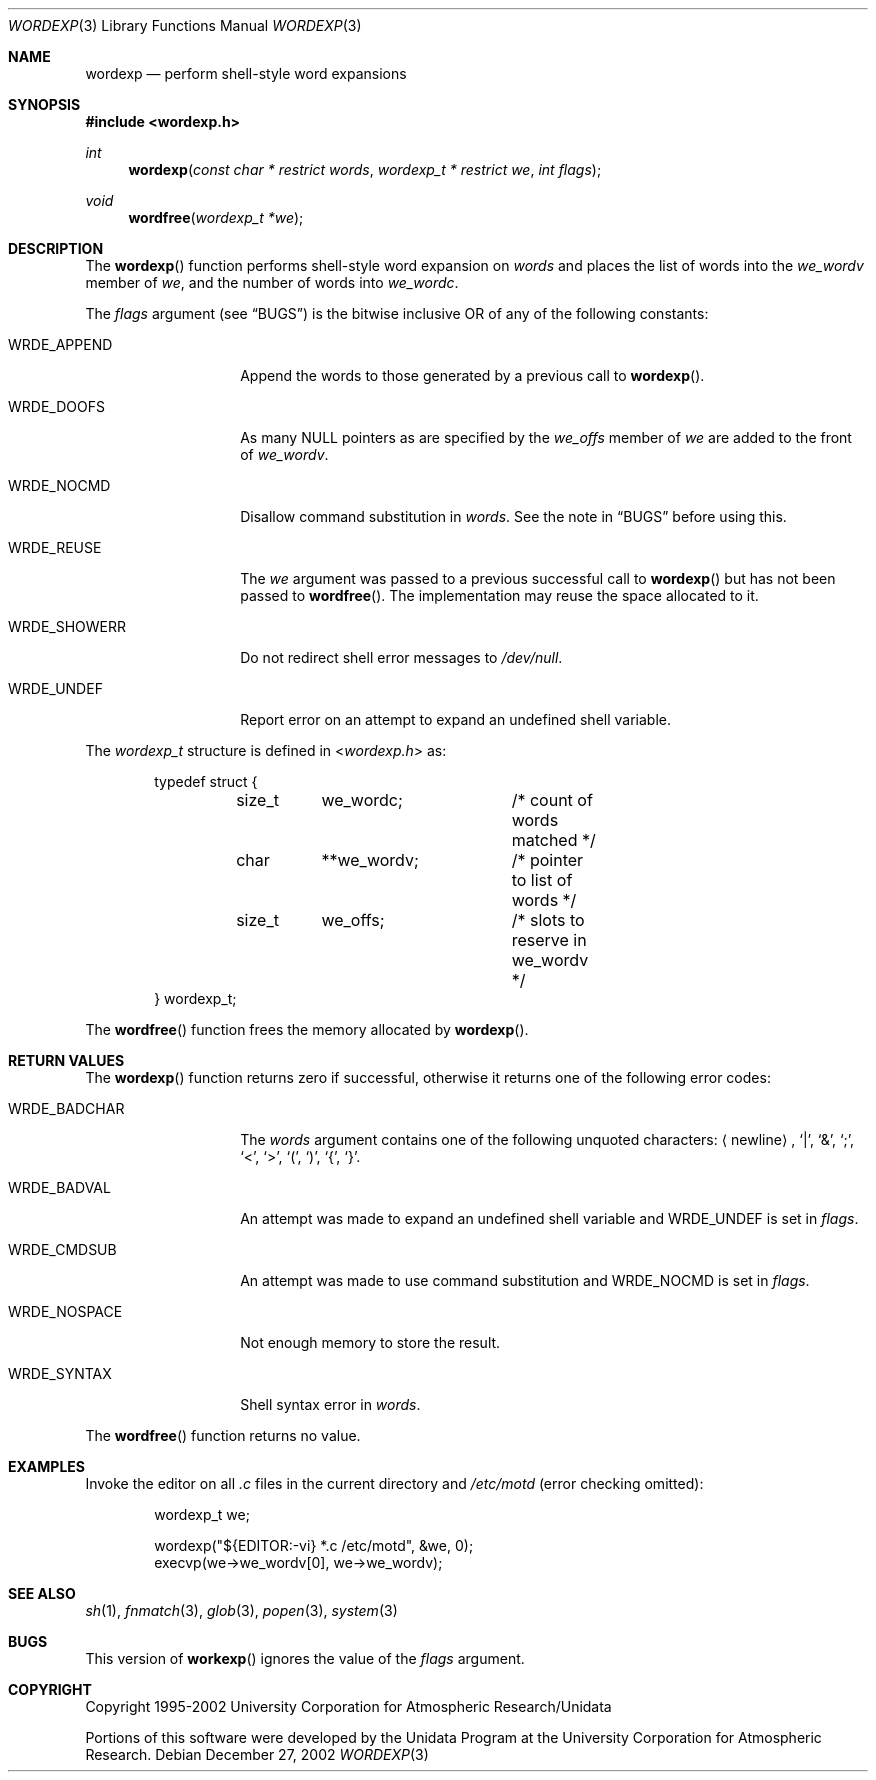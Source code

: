 .\"
.\" Copyright (c) 2002 Tim J. Robbins
.\" All rights reserved.
.\"
.\" Redistribution and use in source and binary forms, with or without
.\" modification, are permitted provided that the following conditions
.\" are met:
.\" 1. Redistributions of source code must retain the above copyright
.\"    notice, this list of conditions and the following disclaimer.
.\" 2. Redistributions in binary form must reproduce the above copyright
.\"    notice, this list of conditions and the following disclaimer in the
.\"    documentation and/or other materials provided with the distribution.
.\"
.\" THIS SOFTWARE IS PROVIDED BY THE AUTHOR AND CONTRIBUTORS ``AS IS'' AND
.\" ANY EXPRESS OR IMPLIED WARRANTIES, INCLUDING, BUT NOT LIMITED TO, THE
.\" IMPLIED WARRANTIES OF MERCHANTABILITY AND FITNESS FOR A PARTICULAR PURPOSE
.\" ARE DISCLAIMED.  IN NO EVENT SHALL THE AUTHOR OR CONTRIBUTORS BE LIABLE
.\" FOR ANY DIRECT, INDIRECT, INCIDENTAL, SPECIAL, EXEMPLARY, OR CONSEQUENTIAL
.\" DAMAGES (INCLUDING, BUT NOT LIMITED TO, PROCUREMENT OF SUBSTITUTE GOODS
.\" OR SERVICES; LOSS OF USE, DATA, OR PROFITS; OR BUSINESS INTERRUPTION)
.\" HOWEVER CAUSED AND ON ANY THEORY OF LIABILITY, WHETHER IN CONTRACT, STRICT
.\" LIABILITY, OR TORT (INCLUDING NEGLIGENCE OR OTHERWISE) ARISING IN ANY WAY
.\" OUT OF THE USE OF THIS SOFTWARE, EVEN IF ADVISED OF THE POSSIBILITY OF
.\" SUCH DAMAGE.
.\"
.\" $FreeBSD: src/lib/libc/gen/wordexp.3,v 1.6 2003/09/08 19:57:14 ru Exp $
.\"
.Dd December 27, 2002
.Dt WORDEXP 3
.Os
.Sh NAME
.Nm wordexp
.Nd "perform shell-style word expansions"
.Sh SYNOPSIS
.In wordexp.h
.Ft int
.Fn wordexp "const char * restrict words" "wordexp_t * restrict we" "int flags"
.Ft void
.Fn wordfree "wordexp_t *we"
.Sh DESCRIPTION
The
.Fn wordexp
function performs shell-style word expansion on
.Fa words
and places the list of words into the
.Va we_wordv
member of
.Fa we ,
and the number of words into
.Va we_wordc .
.Pp
The
.Fa flags
argument (see
.Sx BUGS )
is the bitwise inclusive OR of any of the following constants:
.Bl -tag -width ".Dv WRDE_SHOWERR"
.It Dv WRDE_APPEND
Append the words to those generated by a previous call to
.Fn wordexp .
.It Dv WRDE_DOOFS
As many
.Dv NULL
pointers as are specified by the
.Va we_offs
member of
.Fa we
are added to the front of
.Va we_wordv .
.It Dv WRDE_NOCMD
Disallow command substitution in
.Fa words .
See the note in
.Sx BUGS
before using this.
.It Dv WRDE_REUSE
The
.Fa we
argument was passed to a previous successful call to
.Fn wordexp
but has not been passed to
.Fn wordfree .
The implementation may reuse the space allocated to it.
.It Dv WRDE_SHOWERR
Do not redirect shell error messages to
.Pa /dev/null .
.It Dv WRDE_UNDEF
Report error on an attempt to expand an undefined shell variable.
.El
.Pp
The
.Vt wordexp_t
structure is defined in
.In wordexp.h
as:
.Bd -literal -offset indent
typedef struct {
	size_t	we_wordc;	/* count of words matched */
	char	**we_wordv;	/* pointer to list of words */
	size_t	we_offs;	/* slots to reserve in we_wordv */
} wordexp_t;
.Ed
.Pp
The
.Fn wordfree
function frees the memory allocated by
.Fn wordexp .
.Sh RETURN VALUES
The
.Fn wordexp
function returns zero if successful, otherwise it returns one of the following
error codes:
.Bl -tag -width ".Dv WRDE_NOSPACE"
.It Dv WRDE_BADCHAR
The
.Fa words
argument contains one of the following unquoted characters:
.Aq newline ,
.Ql | ,
.Ql & ,
.Ql \&; ,
.Ql < ,
.Ql > ,
.Ql \&( ,
.Ql \&) ,
.Ql { ,
.Ql } .
.It Dv WRDE_BADVAL
An attempt was made to expand an undefined shell variable and
.Dv WRDE_UNDEF
is set in
.Fa flags .
.It Dv WRDE_CMDSUB
An attempt was made to use command substitution and
.Dv WRDE_NOCMD
is set in
.Fa flags .
.It Dv WRDE_NOSPACE
Not enough memory to store the result.
.It Dv WRDE_SYNTAX
Shell syntax error in
.Fa words .
.El
.Pp
The
.Fn wordfree
function returns no value.
.Sh EXAMPLES
Invoke the editor on all
.Pa .c
files in the current directory
and
.Pa /etc/motd
(error checking omitted):
.Bd -literal -offset indent
wordexp_t we;

wordexp("${EDITOR:-vi} *.c /etc/motd", &we, 0);
execvp(we->we_wordv[0], we->we_wordv);
.Ed
.Sh SEE ALSO
.Xr sh 1 ,
.Xr fnmatch 3 ,
.Xr glob 3 ,
.Xr popen 3 ,
.Xr system 3
.Sh BUGS
This version of
.Fn workexp
ignores the value of the
.Fa flags
argument.
.Sh COPYRIGHT
Copyright 1995-2002 University Corporation for Atmospheric Research/Unidata
.Pp
Portions of this software were developed by the Unidata Program at the 
University Corporation for Atmospheric Research.
